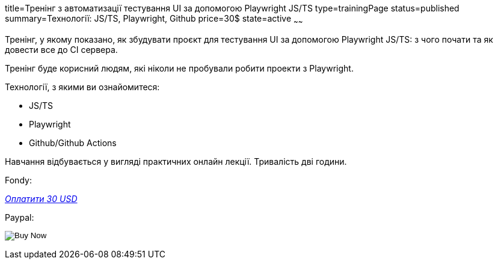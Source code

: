 title=Тренінг з автоматизації тестування UI за допомогою Playwright JS/TS
type=trainingPage
status=published
summary=Технології: JS/TS, Playwright, Github
price=30$
state=active
~~~~~~

Тренінг, у якому показано, як збудувати проєкт для тестування UI за допомогою Playwright JS/TS:
з чого почати та як довести все до CI сервера.

Тренінг буде корисний людям, які ніколи не пробували робити проекти з Playwright.

Технології, з якими ви ознайомитеся:

* JS/TS
* Playwright
* Github/Github Actions

Навчання відбувається у вигляді практичних онлайн лекції. Тривалість дві години.

Fondy:

++++
<style>@import url("//portal.fondy.eu/mportal/static/css/button.css");</style>
<a href="https://pay.fondy.eu/s/5OJsEvBuiwi" data-button="" class="f-p-b" style="--fpb-background:#56c64e; --fpb-color:#000000; --fpb-border-color:#ffffff; --fpb-border-width:2px; --fpb-font-weight:400; --fpb-font-size:16px; --fpb-border-radius:9px;">
<i data-text="name">Оплатити</i>
<i data-text="amount">30 USD</i>
<i data-brand="visa"></i><i data-brand="mastercard"></i></a>
++++

Paypal:

++++
<form action="https://www.paypal.com/cgi-bin/webscr" method="post" target="_top">
  <input type="hidden" name="cmd" value="_s-xclick" />
  <input type="hidden" name="hosted_button_id" value="G252WFH42ZC8L" />
  <input type="hidden" name="currency_code" value="USD" />
  <input type="image" src="https://www.paypalobjects.com/en_US/i/btn/btn_paynowCC_LG.gif" border="0" name="submit" title="PayPal - The safer, easier way to pay online!" alt="Buy Now" />
</form>
++++